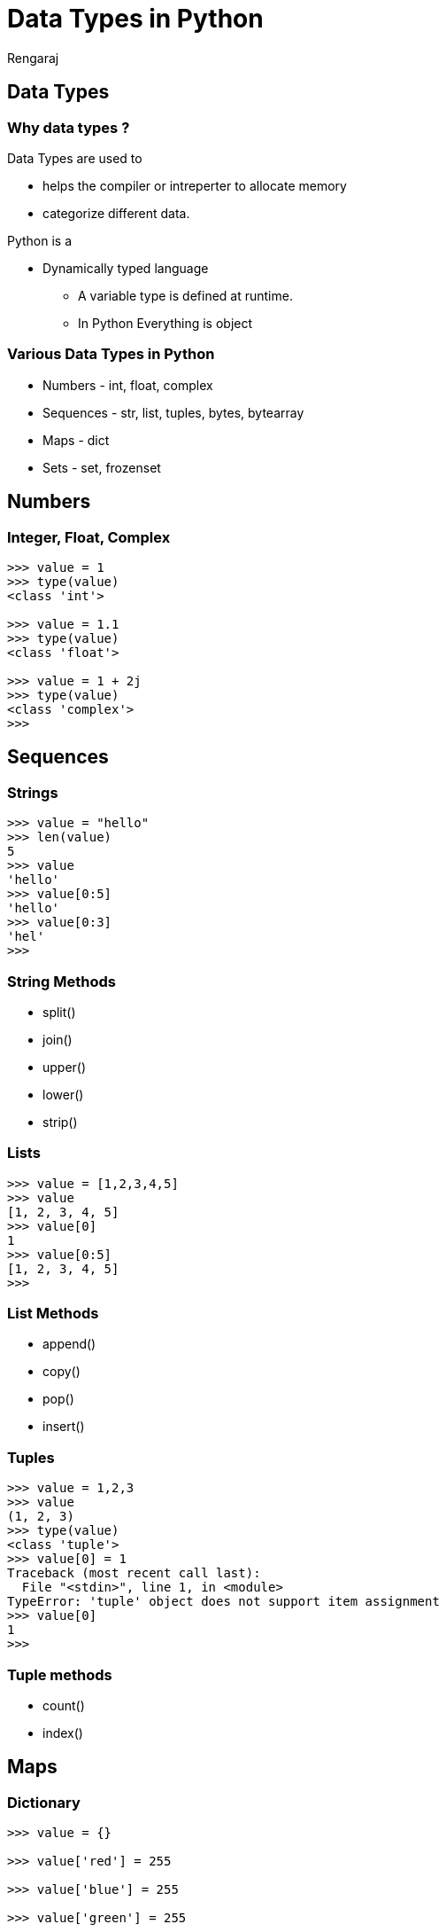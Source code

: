 = Data Types in Python
Rengaraj

==  Data Types 

=== Why data types ?

Data Types are used to

* helps the compiler or intreperter to allocate memory 
* categorize different data.

Python is a

* Dynamically typed language
** A variable type is defined at runtime.
** In Python Everything is  object

=== Various Data Types in Python

* Numbers - int, float, complex
* Sequences - str, list, tuples, bytes, bytearray
* Maps - dict
* Sets - set, frozenset

== Numbers


=== Integer, Float, Complex

----
>>> value = 1
>>> type(value)
<class 'int'>

>>> value = 1.1
>>> type(value)
<class 'float'>

>>> value = 1 + 2j
>>> type(value)
<class 'complex'>
>>> 
----


== Sequences

=== Strings

----
>>> value = "hello"
>>> len(value)
5
>>> value
'hello'
>>> value[0:5]
'hello'
>>> value[0:3]
'hel'
>>> 
----

=== String Methods

* split()
* join()
* upper()
* lower()
* strip()
  

=== Lists

----
>>> value = [1,2,3,4,5]
>>> value
[1, 2, 3, 4, 5]
>>> value[0]
1
>>> value[0:5]
[1, 2, 3, 4, 5]
>>> 
----

=== List Methods

* append()
* copy()
* pop()
* insert()
  

=== Tuples

----
>>> value = 1,2,3
>>> value
(1, 2, 3)
>>> type(value)
<class 'tuple'>
>>> value[0] = 1
Traceback (most recent call last):
  File "<stdin>", line 1, in <module>
TypeError: 'tuple' object does not support item assignment
>>> value[0]
1
>>> 
----

=== Tuple methods

* count()
* index()


== Maps

=== Dictionary

----
>>> value = {}

>>> value['red'] = 255

>>> value['blue'] = 255

>>> value['green'] = 255

>>> value
{'red': 255, 'blue': 255, 'green': 255}
>>> type(value)
<class 'dict'>

----

=== Dict methods

* get()
* items()
* keys()
* values()

=== Not covered

* bytes, bytearrays
* set, frozenset


== Thank you
